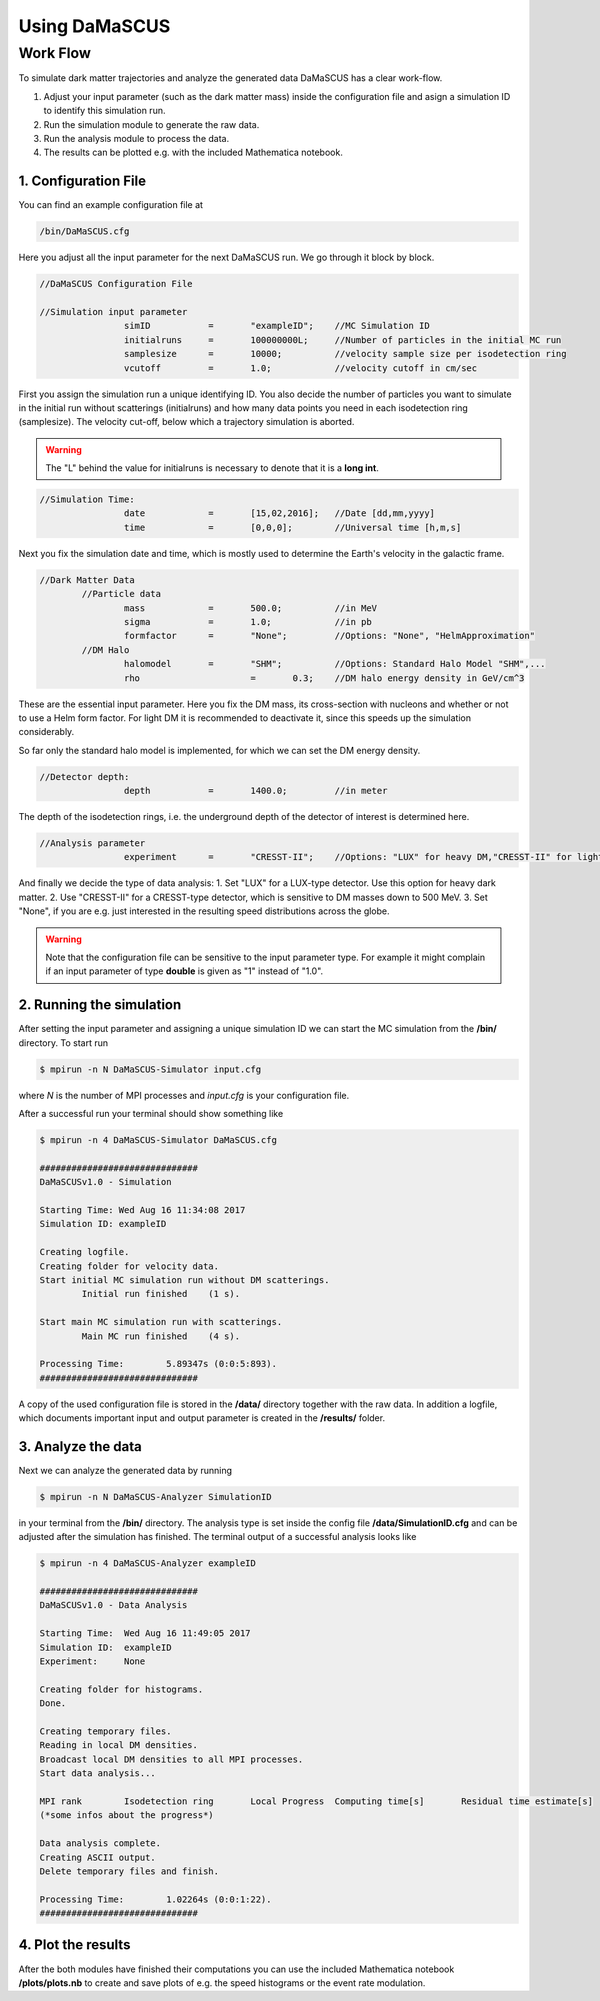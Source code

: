 ==============
Using DaMaSCUS
==============

---------
Work Flow
---------

To simulate dark matter trajectories and analyze the generated data DaMaSCUS has a clear work-flow.

1. Adjust your input parameter (such as the dark matter mass) inside the configuration file and asign a simulation ID to identify this simulation run.
2. Run the simulation module to generate the raw data.
3. Run the analysis module to process the data.
4. The results can be plotted e.g. with the included Mathematica notebook.

^^^^^^^^^^^^^^^^^^^^^
1. Configuration File
^^^^^^^^^^^^^^^^^^^^^

You can find an example configuration file at

.. code-block:: bash

	/bin/DaMaSCUS.cfg 

Here you adjust all the input parameter for the next DaMaSCUS run. We go through it block by block.

.. code-block:: guess

	//DaMaSCUS Configuration File

	//Simulation input parameter
			simID		=	"exampleID";	//MC Simulation ID
			initialruns	=	100000000L;	//Number of particles in the initial MC run
			samplesize	=	10000;		//velocity sample size per isodetection ring
			vcutoff		=	1.0;		//velocity cutoff in cm/sec

First you assign the simulation run a unique identifying ID. You also decide the number of particles you want to simulate in the initial run without scatterings (initialruns) and how many data points you need in each isodetection ring (samplesize). The velocity cut-off, below which a trajectory simulation is aborted.

.. warning::

	The "L" behind the value for initialruns is necessary to denote that it is a **long int**.

.. code-block:: guess

	//Simulation Time:
			date		=	[15,02,2016];	//Date [dd,mm,yyyy]
			time		=	[0,0,0];	//Universal time [h,m,s]

Next you fix the simulation date and time, which is mostly used to determine the Earth's velocity in the galactic frame.

.. code-block:: guess

	//Dark Matter Data
		//Particle data
			mass		=	500.0;		//in MeV
			sigma 		=	1.0;		//in pb 
			formfactor	=	"None";		//Options: "None", "HelmApproximation"
		//DM Halo 
			halomodel	=	"SHM";		//Options: Standard Halo Model "SHM",...
			rho			=	0.3;	//DM halo energy density in GeV/cm^3

These are the essential input parameter. Here you fix the DM mass, its cross-section with nucleons and whether or not to use a Helm form factor. For light DM it is recommended to deactivate it, since this speeds up the simulation considerably. 

So far only the standard halo model is implemented, for which we can set the DM energy density. 

.. code-block:: guess

	//Detector depth:
			depth		=	1400.0;		//in meter

The depth of the isodetection rings, i.e. the underground depth of the detector of interest is determined here.

.. code-block:: guess

	//Analysis parameter
			experiment	=	"CRESST-II";	//Options: "LUX" for heavy DM,"CRESST-II" for light DM and "None"

And finally we decide the type of data analysis:
1.	Set "LUX" for a LUX-type detector. Use this option for heavy dark matter.
2. 	Use "CRESST-II" for a CRESST-type detector, which is sensitive to DM masses down to 500 MeV.
3. Set "None", if you are e.g. just interested in the resulting speed distributions across the globe.

.. warning::

   Note that the configuration file can be sensitive to the input parameter type. For example it might complain if an input parameter of type **double** is given as "1" instead of "1.0".

^^^^^^^^^^^^^^^^^^^^^^^^^
2. Running the simulation
^^^^^^^^^^^^^^^^^^^^^^^^^

After setting the input parameter and assigning a unique simulation ID we can start the MC simulation from the **/bin/** directory. To start run

.. code-block:: bash

	$ mpirun -n N DaMaSCUS-Simulator input.cfg

where *N* is the number of MPI processes and *input.cfg* is your configuration file.

After a successful run your terminal should show something like

.. code-block:: guess

	$ mpirun -n 4 DaMaSCUS-Simulator DaMaSCUS.cfg

	##############################
	DaMaSCUSv1.0 - Simulation

	Starting Time: Wed Aug 16 11:34:08 2017
	Simulation ID: exampleID

	Creating logfile.
	Creating folder for velocity data.
	Start initial MC simulation run without DM scatterings.
		Initial run finished	(1 s).

	Start main MC simulation run with scatterings.
		Main MC run finished	(4 s).

	Processing Time:	5.89347s (0:0:5:893).
	##############################

A copy of the used configuration file is stored in the **/data/** directory together with the raw data. In addition a logfile, which documents important input and output parameter is created in the **/results/** folder.

^^^^^^^^^^^^^^^^^^^
3. Analyze the data
^^^^^^^^^^^^^^^^^^^

Next we can analyze the generated data by running

.. code-block:: bash

	$ mpirun -n N DaMaSCUS-Analyzer SimulationID

in your terminal from the **/bin/** directory. The analysis type is set inside the config file **/data/SimulationID.cfg** and can be adjusted after the simulation has finished. The terminal output  of a successful analysis looks like

.. code-block:: guess

	$ mpirun -n 4 DaMaSCUS-Analyzer exampleID

	##############################
	DaMaSCUSv1.0 - Data Analysis

	Starting Time:	Wed Aug 16 11:49:05 2017
	Simulation ID:	exampleID
	Experiment:	None

	Creating folder for histograms.
	Done.

	Creating temporary files.
	Reading in local DM densities.
	Broadcast local DM densities to all MPI processes.
	Start data analysis...

	MPI rank	Isodetection ring	Local Progress	Computing time[s]	Residual time estimate[s]
	(*some infos about the progress*)

	Data analysis complete.
	Creating ASCII output.
	Delete temporary files and finish.

	Processing Time:	1.02264s (0:0:1:22).
	##############################


^^^^^^^^^^^^^^^^^^^
4. Plot the results
^^^^^^^^^^^^^^^^^^^

After the both modules have finished their computations you can use the included Mathematica notebook **/plots/plots.nb** to create and save plots of e.g. the speed histograms or the event rate modulation.